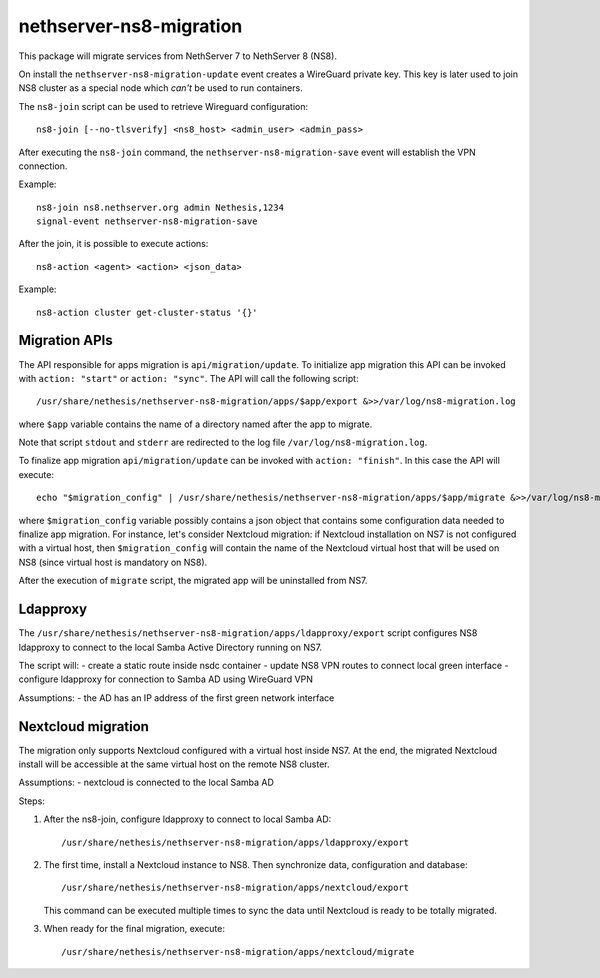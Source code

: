 ========================
nethserver-ns8-migration
========================

This package will migrate services from NethServer 7 to NethServer 8 (NS8).

On install the ``nethserver-ns8-migration-update`` event creates a WireGuard private key.
This key is later used to join NS8 cluster as a special node which *can't* be used to run containers.

The ``ns8-join`` script can be used to retrieve Wireguard configuration: ::

  ns8-join [--no-tlsverify] <ns8_host> <admin_user> <admin_pass>

After executing the ``ns8-join`` command, the ``nethserver-ns8-migration-save`` event will establish
the VPN connection.

Example: ::

  ns8-join ns8.nethserver.org admin Nethesis,1234
  signal-event nethserver-ns8-migration-save


After the join, it is possible to execute actions: ::

  ns8-action <agent> <action> <json_data>

Example: ::

  ns8-action cluster get-cluster-status '{}'

Migration APIs
==============

The API responsible for apps migration is ``api/migration/update``. To initialize app migration this API can be invoked with ``action: "start"`` or ``action: "sync"``. The API will call the following script: ::

  /usr/share/nethesis/nethserver-ns8-migration/apps/$app/export &>>/var/log/ns8-migration.log

where ``$app`` variable contains the name of a directory named after the app to migrate.

Note that script ``stdout`` and ``stderr`` are redirected to the log file ``/var/log/ns8-migration.log``.

To finalize app migration ``api/migration/update`` can be invoked with ``action: "finish"``. In this case the API will execute: ::

  echo "$migration_config" | /usr/share/nethesis/nethserver-ns8-migration/apps/$app/migrate &>>/var/log/ns8-migration.log

where ``$migration_config`` variable possibly contains a json object that contains some configuration data needed to finalize app migration.
For instance, let's consider Nextcloud migration: if Nextcloud installation on NS7 is not configured with a virtual host, then ``$migration_config`` will contain the name of the Nextcloud virtual host that will be used on NS8 (since virtual host is mandatory on NS8).

After the execution of ``migrate`` script, the migrated app will be uninstalled from NS7.

Ldapproxy
=========

The ``/usr/share/nethesis/nethserver-ns8-migration/apps/ldapproxy/export`` script configures NS8 ldapproxy to connect
to the local Samba Active Directory running on NS7.

The script will:
- create a static route inside nsdc container
- update NS8 VPN routes to connect local green interface
- configure ldapproxy for connection to Samba AD using WireGuard VPN

Assumptions:
- the AD has an IP address of the first green network interface

Nextcloud migration
===================

The migration only supports Nextcloud configured with a virtual host inside NS7.
At the end, the migrated Nextcloud install will be accessible at the same virtual host on the remote NS8 cluster.

Assumptions:
- nextcloud is connected to the local Samba AD

Steps:

1. After the ns8-join, configure ldapproxy to connect to local Samba AD: ::

      /usr/share/nethesis/nethserver-ns8-migration/apps/ldapproxy/export

2. The first time, install a Nextcloud instance to NS8. Then synchronize data, configuration and database: ::

     /usr/share/nethesis/nethserver-ns8-migration/apps/nextcloud/export

   This command can be executed multiple times to sync the data until Nextcloud is ready to be totally migrated.

3. When ready for the final migration, execute: ::

     /usr/share/nethesis/nethserver-ns8-migration/apps/nextcloud/migrate
